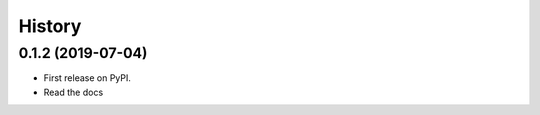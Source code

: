 =======
History
=======

0.1.2 (2019-07-04)
------------------

* First release on PyPI.
* Read the docs

